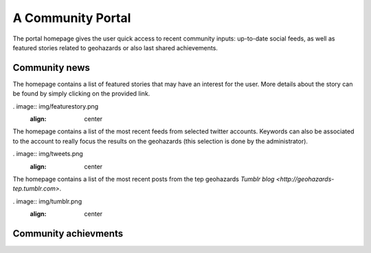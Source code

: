 A Community Portal
==================

The portal homepage gives the user quick access to recent community inputs: up-to-date social feeds, as well as featured stories related to geohazards or also last shared achievements.

Community news
--------------

The homepage contains a list of featured stories that may have an interest for the user. More details about the story can be found by simply clicking on the provided link.

. image:: img/featurestory.png
	:align: center

The homepage contains a list of the most recent feeds from selected twitter accounts. Keywords can also be associated to the account to really focus the results on the geohazards (this selection is done by the administrator).

. image:: img/tweets.png
	:align: center

The homepage contains a list of the most recent posts from the tep geohazards `Tumblr blog <http://geohazards-tep.tumblr.com>`.

. image:: img/tumblr.png
	:align: center

Community achievments
---------------------

